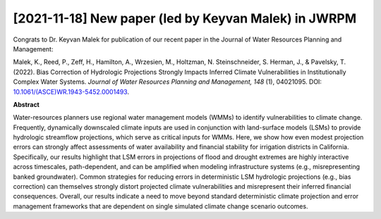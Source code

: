 [2021-11-18] New paper (led by Keyvan Malek) in JWRPM
=================

Congrats to Dr. Keyvan Malek for publication of our recent paper in the Journal of Water Resources Planning and Management:

Malek, K., Reed, P., Zeff, H., Hamilton, A., Wrzesien, M., Holtzman, N. Steinschneider, S. Herman, J., & Pavelsky, T. (2022). Bias Correction of Hydrologic Projections Strongly Impacts Inferred Climate Vulnerabilities in Institutionally Complex Water Systems. *Journal of Water Resources Planning and Management, 148* (1), 04021095. DOI: `10.1061/(ASCE)WR.1943-5452.0001493 <https://doi.org/10.1061/(ASCE)WR.1943-5452.0001493>`_.

**Abstract**

Water-resources planners use regional water management models (WMMs) to identify vulnerabilities to climate change. Frequently, dynamically downscaled climate inputs are used in conjunction with land-surface models (LSMs) to provide hydrologic streamflow projections, which serve as critical inputs for WMMs. Here, we show how even modest projection errors can strongly affect assessments of water availability and financial stability for irrigation districts in California. Specifically, our results highlight that LSM errors in projections of flood and drought extremes are highly interactive across timescales, path-dependent, and can be amplified when modeling infrastructure systems (e.g., misrepresenting banked groundwater). Common strategies for reducing errors in deterministic LSM hydrologic projections (e.g., bias correction) can themselves strongly distort projected climate vulnerabilities and misrepresent their inferred financial consequences. Overall, our results indicate a need to move beyond standard deterministic climate projection and error management frameworks that are dependent on single simulated climate change scenario outcomes.

